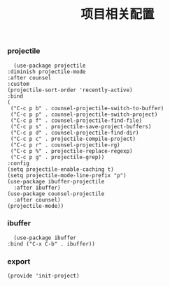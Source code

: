 #+TITLE: 项目相关配置
#+AUTHOR: 孙建康（rising.lambda）
#+EMAIL:  rising.lambda@gmail.com

#+DESCRIPTION: A literate programming version of my Emacs Initialization script, loaded by the .emacs file.
#+PROPERTY:    header-args        :mkdirp yes
#+OPTIONS:     num:nil toc:nil todo:nil tasks:nil tags:nil
#+OPTIONS:     skip:nil author:nil email:nil creator:nil timestamp:nil
#+INFOJS_OPT:  view:nil toc:nil ltoc:t mouse:underline buttons:0 path:http://orgmode.org/org-info.js

*** projectile 
    #+BEGIN_SRC elisp :eval never :exports code :tangle (m/resolve "${m/conf.d}/lisp/init-project.el") :comments link
      (use-package projectile
	:diminish projectile-mode
	:after counsel
	:custom
	(projectile-sort-order 'recently-active)
	:bind
	(
	 ("C-c p b" . counsel-projectile-switch-to-buffer)
	 ("C-c p p" . counsel-projectile-switch-project)
	 ("C-c p f" . counsel-projectile-find-file)
	 ("C-c p s" . projectile-save-project-buffers)
	 ("C-c p d" . counsel-projectile-find-dir)
	 ("C-c p c" . projectile-compile-project)
	 ("C-c p r" . counsel-projectile-rg)
	 ("C-c p %" . projectile-replace-regexp)
	 ("C-c p g" . projectile-grep))
	:config
	(setq projectile-enable-caching t)
	(setq projectile-mode-line-prefix "ρ")
	(use-package ibuffer-projectile
	  :after ibuffer)
	(use-package counsel-projectile
	  :after counsel)
	(projectile-mode))
    #+END_SRC

*** ibuffer
    #+BEGIN_SRC elisp :eval never :exports code :tangle (m/resolve "${m/conf.d}/lisp/init-project.el") :comments link
      (use-package ibuffer
	:bind ("C-x C-b" . ibuffer))
    #+END_SRC

*** export
    #+BEGIN_SRC elisp :eval never :exports code :tangle (m/resolve "${m/conf.d}/lisp/init-project.el") :comments link
      (provide 'init-project)
    #+END_SRC
